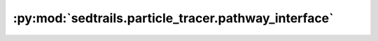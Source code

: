 :py:mod:`sedtrails.particle_tracer.pathway_interface`
=====================================================

.. py:module:: sedtrails.particle_tracer.pathway_interface

.. autodoc2-docstring:: sedtrails.particle_tracer.pathway_interface
   :allowtitles:
